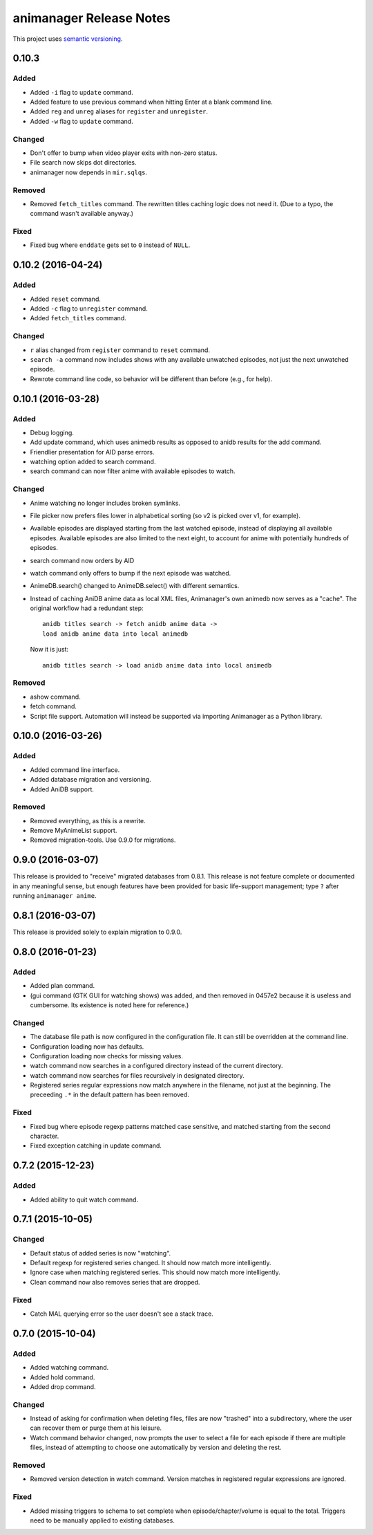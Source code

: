 animanager Release Notes
========================

This project uses `semantic versioning <http://semver.org/>`_.

0.10.3
------

Added
^^^^^

- Added ``-i`` flag to ``update`` command.
- Added feature to use previous command when hitting Enter at a blank
  command line.
- Added ``reg`` and ``unreg`` aliases for ``register`` and ``unregister``.
- Added ``-w`` flag to ``update`` command.

Changed
^^^^^^^

- Don't offer to bump when video player exits with non-zero status.
- File search now skips dot directories.
- animanager now depends in ``mir.sqlqs``.

Removed
^^^^^^^

- Removed ``fetch_titles`` command.  The rewritten titles caching
  logic does not need it.  (Due to a typo, the command wasn't
  available anyway.)

Fixed
^^^^^

- Fixed bug where ``enddate`` gets set to ``0`` instead of ``NULL``.

0.10.2 (2016-04-24)
-------------------

Added
^^^^^

- Added ``reset`` command.
- Added ``-c`` flag to ``unregister`` command.
- Added ``fetch_titles`` command.

Changed
^^^^^^^

- ``r`` alias changed from ``register`` command to ``reset`` command.
- ``search -a`` command now includes shows with any available
  unwatched episodes, not just the next unwatched episode.
- Rewrote command line code, so behavior will be different than before (e.g.,
  for help).

0.10.1 (2016-03-28)
-------------------

Added
^^^^^

- Debug logging.
- Add update command, which uses animedb results as opposed to anidb
  results for the add command.
- Friendlier presentation for AID parse errors.
- watching option added to search command.
- search command can now filter anime with available episodes to watch.

Changed
^^^^^^^

- Anime watching no longer includes broken symlinks.
- File picker now prefers files lower in alphabetical sorting (so v2
  is picked over v1, for example).
- Available episodes are displayed starting from the last watched
  episode, instead of displaying all available episodes.  Available
  episodes are also limited to the next eight, to account for anime
  with potentially hundreds of episodes.
- search command now orders by AID
- watch command only offers to bump if the next episode was watched.
- AnimeDB.search() changed to AnimeDB.select() with different
  semantics.
- Instead of caching AniDB anime data as local XML files, Animanager's
  own animedb now serves as a "cache".  The original workflow had a
  redundant step::

    anidb titles search -> fetch anidb anime data ->
    load anidb anime data into local animedb

  Now it is just::

    anidb titles search -> load anidb anime data into local animedb

Removed
^^^^^^^

- ashow command.
- fetch command.
- Script file support.  Automation will instead be supported via
  importing Animanager as a Python library.

0.10.0 (2016-03-26)
-------------------

Added
^^^^^

- Added command line interface.
- Added database migration and versioning.
- Added AniDB support.

Removed
^^^^^^^

- Removed everything, as this is a rewrite.
- Remove MyAnimeList support.
- Removed migration-tools.  Use 0.9.0 for migrations.

0.9.0 (2016-03-07)
------------------

This release is provided to "receive" migrated databases from 0.8.1.
This release is not feature complete or documented in any meaningful
sense, but enough features have been provided for basic life-support
management; type ``?`` after running ``animanager anime``.

0.8.1 (2016-03-07)
------------------

This release is provided solely to explain migration to 0.9.0.

0.8.0 (2016-01-23)
------------------

Added
^^^^^

- Added plan command.
- (gui command (GTK GUI for watching shows) was added, and then
  removed in 0457e2 because it is useless and cumbersome. Its
  existence is noted here for reference.)

Changed
^^^^^^^

- The database file path is now configured in the configuration file.
  It can still be overridden at the command line.
- Configuration loading now has defaults.
- Configuration loading now checks for missing values.
- watch command now searches in a configured directory instead of the
  current directory.
- watch command now searches for files recursively in designated directory.
- Registered series regular expressions now match anywhere in the
  filename, not just at the beginning.  The preceeding ``.*`` in the
  default pattern has been removed.

Fixed
^^^^^

- Fixed bug where episode regexp patterns matched case sensitive, and
  matched starting from the second character.
- Fixed exception catching in update command.

0.7.2 (2015-12-23)
------------------

Added
^^^^^

- Added ability to quit watch command.

0.7.1 (2015-10-05)
------------------

Changed
^^^^^^^

- Default status of added series is now "watching".
- Default regexp for registered series changed.  It should now match
  more intelligently.
- Ignore case when matching registered series.  This should now match
  more intelligently.
- Clean command now also removes series that are dropped.

Fixed
^^^^^

- Catch MAL querying error so the user doesn't see a stack trace.

0.7.0 (2015-10-04)
------------------

Added
^^^^^

- Added watching command.
- Added hold command.
- Added drop command.

Changed
^^^^^^^

- Instead of asking for confirmation when deleting files, files are
  now "trashed" into a subdirectory, where the user can recover them
  or purge them at his leisure.
- Watch command behavior changed, now prompts the user to select a
  file for each episode if there are multiple files, instead of
  attempting to choose one automatically by version and deleting the
  rest.

Removed
^^^^^^^

- Removed version detection in watch command.  Version matches in
  registered regular expressions are ignored.

Fixed
^^^^^

- Added missing triggers to schema to set complete when
  episode/chapter/volume is equal to the total.  Triggers need to be
  manually applied to existing databases.
